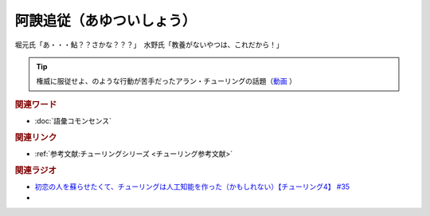 阿諛追従（あゆついしょう）
==========================================
.. glossary::
    阿諛追従（あゆついしょう） : あ

堀元氏「あ・・・鮎？？さかな？？？」　水野氏「教養がないやつは、これだから！」

.. tip:: 
  権威に服従せよ、のような行動が苦手だったアラン・チューリングの話題（`動画 <https://youtu.be/uO6GxerwUBE?t=383s>`_ ）

.. rubric:: 関連ワード
* :doc:`語彙コモンセンス` 

.. rubric:: 関連リンク
* :ref:`参考文献:チューリングシリーズ <チューリング参考文献>`

.. rubric:: 関連ラジオ
* `初恋の人を蘇らせたくて、チューリングは人工知能を作った（かもしれない）【チューリング4】 #35`_

* .. _初恋の人を蘇らせたくて、チューリングは人工知能を作った（かもしれない）【チューリング4】 #35: https://www.youtube.com/watch?v=uO6GxerwUBE
